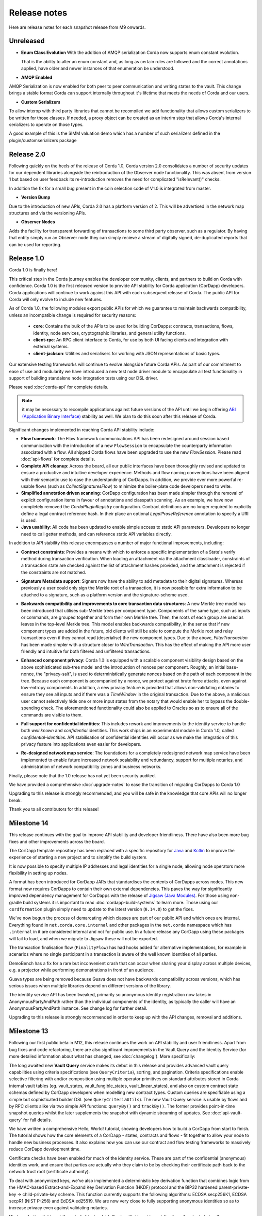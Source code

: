 Release notes
=============

Here are release notes for each snapshot release from M9 onwards.

Unreleased
----------

* **Enum Class Evolution**
  With the addition of AMQP serialization Corda now supports enum constant evolution.

  That is the ability to alter an enum constant and, as long as certain rules are followed and the correct
  annotations applied, have older and newer instances of that enumeration be understood.

* **AMQP Enabled**

AMQP Serialization is now enabled for both peer to peer communication and writing states to the vault. This change
brings a stable format Corda can support internally throughout it's lifetime that meets the needs of Corda and our
users.

* **Custom Serializers**

To allow interop with third party libraries that cannot be recompiled we add functionality that allows custom serializers
to be written for those classes. If needed, a proxy object can be created as an interim step that allows Corda's internal
serializers to operate on those types.

A good example of this is the SIMM valuation demo which has a number of such serializers defined in the plugin/customserializers package

Release 2.0
----------
Following quickly on the heels of the release of Corda 1.0, Corda version 2.0 consolidates
a number of security updates for our dependent libraries alongside the reintroduction of the Observer node functionality.
This was absent from version 1 but based on user feedback its re-introduction removes the need for complicated "isRelevant()" checks.

In addition the fix for a small bug present in the coin selection code of V1.0 is integrated from master.

* **Version Bump**

Due to the introduction of new APIs, Corda 2.0 has a platform version of 2. This will be advertised in the network map structures
and via the versioning APIs.

* **Observer Nodes**

Adds the facility for transparent forwarding of transactions to some third party observer, such as a regulator. By having
that entity simply run an Observer node they can simply recieve a stream of digitally signed, de-duplicated reports that
can be used for reporting.

Release 1.0
-----------
Corda 1.0 is finally here!

This critical step in the Corda journey enables the developer community, clients, and partners to build on Corda with confidence.
Corda 1.0 is the first released version to provide API stability for Corda application (CorDapp) developers.
Corda applications will continue to work against this API with each subsequent release of Corda. The public API for Corda
will only evolve to include new features.

As of Corda 1.0, the following modules export public APIs for which we guarantee to maintain backwards compatibility,
unless an incompatible change is required for security reasons:

 * **core**: 
   Contains the bulk of the APIs to be used for building CorDapps: contracts, transactions, flows, identity, node services, 
   cryptographic libraries, and general utility functions.

 * **client-rpc**: 
   An RPC client interface to Corda, for use by both UI facing clients and integration with external systems.

 * **client-jackson**: 
   Utilities and serialisers for working with JSON representations of basic types.

Our extensive testing frameworks will continue to evolve alongside future Corda APIs. As part of our commitment to ease of use and modularity
we have introduced a new test node driver module to encapsulate all test functionality in support of building standalone node integration
tests using our DSL driver.

Please read :doc:`corda-api` for complete details.

.. note:: it may be necessary to recompile applications against future versions of the API until we begin offering
         `ABI (Application Binary Interface) <https://en.wikipedia.org/wiki/Application_binary_interface>`_ stability as well.
         We plan to do this soon after this release of Corda.

Significant changes implemented in reaching Corda API stability include:

* **Flow framework**:
  The Flow framework communications API has been redesigned around session based communication with the introduction of a new 
  ``FlowSession`` to encapsulate the counterparty information associated with a flow. 
  All shipped Corda flows have been upgraded to use the new `FlowSession`. Please read :doc:`api-flows` for complete details.

* **Complete API cleanup**:
  Across the board, all our public interfaces have been thoroughly revised and updated to ensure a productive and intuitive developer experience.
  Methods and flow naming conventions have been aligned with their semantic use to ease the understanding of CorDapps.
  In addition, we provide ever more powerful re-usable flows (such as `CollectSignaturesFlow`) to minimize the boiler-plate code developers need to write.

* **Simplified annotation driven scanning**:
  CorDapp configuration has been made simpler through the removal of explicit configuration items in favour of annotations
  and classpath scanning. As an example, we have now completely removed the `CordaPluginRegistry` configuration.
  Contract definitions are no longer required to explicitly define a legal contract reference hash. In their place an
  optional `LegalProseReference` annotation to specify a URI is used.

* **Java usability**:
  All code has been updated to enable simple access to static API parameters. Developers no longer need to 
  call getter methods, and can reference static API variables directly.

In addition to API stability this release encompasses a number of major functional improvements, including:

* **Contract constraints**:
  Provides a means with which to enforce a specific implementation of a State's verify method during transaction verification.
  When loading an attachment via the attachment classloader, constraints of a transaction state are checked against the 
  list of attachment hashes provided, and the attachment is rejected if the constraints are not matched.

* **Signature Metadata support**:
  Signers now have the ability to add metadata to their digital signatures. Whereas previously a user could only sign the Merkle root of a
  transaction, it is now possible for extra information to be attached to a signature, such as a platform version
  and the signature-scheme used.

  .. image:: resources/signatureMetadata.png

* **Backwards compatibility and improvements to core transaction data structures**:
  A new Merkle tree model has been introduced that utilises sub-Merkle trees per component type. Components of the
  same type, such as inputs or commands, are grouped together and form their own Merkle tree. Then, the roots of
  each group are used as leaves in the top-level Merkle tree. This model enables backwards compatibility, in the
  sense that if new component types are added in the future, old clients will still be able to compute the Merkle root
  and relay transactions even if they cannot read (deserialise) the new component types. Due to the above,
  `FilterTransaction` has been made simpler with a structure closer to `WireTransaction`. This has the effect of making the API
  more user friendly and intuitive for both filtered and unfiltered transactions.

* **Enhanced component privacy**:
  Corda 1.0 is equipped with a scalable component visibility design based on the above sophisticated
  sub-tree model and the introduction of nonces per component. Roughly, an initial base-nonce, the "privacy-salt",
  is used to deterministically generate nonces based on the path of each component in the tree. Because each component
  is accompanied by a nonce, we protect against brute force attacks, even against low-entropy components. In addition,
  a new privacy feature is provided that allows non-validating notaries to ensure they see all inputs and if there was a
  `TimeWindow` in the original transaction. Due to the above, a malicious user cannot selectively hide one or more
  input states from the notary that would enable her to bypass the double-spending check. The aforementioned
  functionality could also be applied to Oracles so as to ensure all of the commands are visible to them.

  .. image:: resources/subTreesPrivacy.png

* **Full support for confidential identities**:
  This includes rework and improvements to the identity service to handle both `well known` and `confidential` identities.
  This work ships in an experimental module in Corda 1.0, called `confidential-identities`. API stabilisation of confidential
  identities will occur as we make the integration of this privacy feature into applications even easier for developers.

* **Re-designed network map service**:
  The foundations for a completely redesigned network map service have been implemented to enable future increased network 
  scalability and redundancy, support for multiple notaries, and administration of network compatibility zones and business networks.

Finally, please note that the 1.0 release has not yet been security audited.

We have provided a comprehensive :doc:`upgrade-notes` to ease the transition of migrating CorDapps to Corda 1.0

Upgrading to this release is strongly recommended, and you will be safe in the knowledge that core APIs will no longer break.

Thank you to all contributors for this release!

Milestone 14
------------

This release continues with the goal to improve API stability and developer friendliness. There have also been more
bug fixes and other improvements across the board.

The CorDapp template repository has been replaced with a specific repository for
`Java <https://github.com/corda/cordapp-template-java>`_ and `Kotlin <https://github.com/corda/cordapp-template-kotlin>`_
to improve the experience of starting a new project and to simplify the build system.

It is now possible to specify multiple IP addresses and legal identities for a single node, allowing node operators
more flexibility in setting up nodes.

A format has been introduced for CorDapp JARs that standardises the contents of CorDapps across nodes. This new format
now requires CorDapps to contain their own external dependencies. This paves the way for significantly improved
dependency management for CorDapps with the release of `Jigsaw (Java Modules) <http://openjdk.java.net/projects/jigsaw/>`_. For those using non-gradle build systems it is important
to read :doc:`cordapp-build-systems` to learn more. Those using our ``cordformation`` plugin simply need to update
to the latest version (``0.14.0``) to get the fixes.

We've now begun the process of demarcating which classes are part of our public API and which ones are internal.
Everything found in ``net.corda.core.internal`` and other packages in the ``net.corda`` namespace which has ``.internal`` in it are
considered internal and not for public use. In a future release any CorDapp using these packages will fail to load, and
when we migrate to Jigsaw these will not be exported.

The transaction finalisation flow (``FinalityFlow``) has had hooks added for alternative implementations, for example in
scenarios where no single participant in a transaction is aware of the well known identities of all parties.

DemoBench has a fix for a rare but inconvenient crash that can occur when sharing your display across multiple devices,
e.g. a projector while performing demonstrations in front of an audience.

Guava types are being removed because Guava does not have backwards compatibility across versions, which has serious
issues when multiple libraries depend on different versions of the library.

The identity service API has been tweaked, primarily so anonymous identity registration now takes in
AnonymousPartyAndPath rather than the individual components of the identity, as typically the caller will have
an AnonymousPartyAndPath instance. See change log for further detail.

Upgrading to this release is strongly recommended in order to keep up with the API changes, removal and additions.

Milestone 13
------------

Following our first public beta in M12, this release continues the work on API stability and user friendliness. Apart
from bug fixes and code refactoring, there are also significant improvements in the Vault Query and the
Identity Service (for more detailed information about what has changed, see :doc:`changelog`).
More specifically:

The long awaited new **Vault Query** service makes its debut in this release and provides advanced vault query
capabilities using criteria specifications (see ``QueryCriteria``), sorting, and pagination. Criteria specifications
enable selective filtering with and/or composition using multiple operator primitives on standard attributes stored in
Corda internal vault tables (eg. vault_states, vault_fungible_states, vault_linear_states), and also on custom contract
state schemas defined by CorDapp developers when modelling new contract types. Custom queries are specifiable using a
simple but sophisticated builder DSL (see ``QueryCriteriaUtils``). The new Vault Query service is usable by flows and by
RPC clients alike via two simple API functions: ``queryBy()`` and ``trackBy()``. The former provides point-in-time
snapshot queries whilst the later supplements the snapshot with dynamic streaming of updates.
See :doc:`api-vault-query` for full details.

We have written a comprehensive Hello, World! tutorial, showing developers how to build a CorDapp from start
to finish. The tutorial shows how the core elements of a CorDapp - states, contracts and flows - fit together
to allow your node to handle new business processes. It also explains how you can use our contract and
flow testing frameworks to massively reduce CorDapp development time.

Certificate checks have been enabled for much of the identity service. These are part of the confidential (anonymous)
identities work, and ensure that parties are actually who they claim to be by checking their certificate path back to
the network trust root (certificate authority).

To deal with anonymized keys, we've also implemented a deterministic key derivation function that combines logic
from the HMAC-based Extract-and-Expand Key Derivation Function (HKDF) protocol and the BIP32 hardened
parent-private-key -> child-private-key scheme. This function currently supports the following algorithms:
ECDSA secp256K1, ECDSA secpR1 (NIST P-256) and EdDSA ed25519. We are now very close to fully supporting anonymous
identities so as to increase privacy even against validating notaries.

We have further tightened the set of objects which Corda will attempt to serialise from the stack during flow
checkpointing. As flows are arbitrary code in which it is convenient to do many things, we ended up pulling in a lot of
objects that didn't make sense to put in a checkpoint, such as ``Thread`` and ``Connection``. To minimize serialization
cost and increase security by not allowing certain classes to be serialized, we now support class blacklisting
that will return an ``IllegalStateException`` if such a class is encountered during a checkpoint. Blacklisting supports
superclass and superinterface inheritance and always precedes ``@CordaSerializable`` annotation checking.

We've also started working on improving user experience when searching, by adding a new RPC to support fuzzy matching
of X.500 names.

Milestone 12 - First Public Beta
--------------------------------

One of our busiest releases, lots of changes that take us closer to API stability (for more detailed information about
what has changed, see :doc:`changelog`). In this release we focused mainly on making developers' lives easier. Taking
into account feedback from numerous training courses and meet-ups, we decided to add ``CollectSignaturesFlow`` which
factors out a lot of code which CorDapp developers needed to write to get their transactions signed.
The improvement is up to 150 fewer lines of code in each flow! To have your transaction signed by different parties, you
need only now call a subflow which collects the parties' signatures for you.

Additionally we introduced classpath scanning to wire-up flows automatically. Writing CorDapps has been made simpler by
removing boiler-plate code that was previously required when registering flows. Writing services such as oracles has also been simplified.

We made substantial RPC performance improvements (please note that this is separate to node performance, we are focusing
on that area in future milestones):

- 15-30k requests per second for a single client/server RPC connection.
  * 1Kb requests, 1Kb responses, server and client on same machine, parallelism 8, measured on a Dell XPS 17(i7-6700HQ, 16Gb RAM)
- The framework is now multithreaded on both client and server side.
- All remaining bottlenecks are in the messaging layer.

Security of the key management service has been improved by removing support for extracting private keys, in order that
it can support use of a hardware security module (HSM) for key storage. Instead it exposes functionality for signing data
(typically transactions). The service now also supports multiple signature schemes (not just EdDSA).

We've added the beginnings of flow versioning. Nodes now reject flow requests if the initiating side is not using the same
flow version. In a future milestone release will add the ability to support backwards compatibility.

As with the previous few releases we have continued work extending identity support. There are major changes to the ``Party``
class as part of confidential identities, and how parties and keys are stored in transaction state objects.
See :doc:`changelog` for full details.

Added new Byzantine fault tolerant (BFT) decentralised notary demo, based on the `BFT-SMaRT protocol <https://bft-smart.github.io/library/>`_
For how to run the demo see: :ref:`notary-demo`

We continued to work on tools that enable diagnostics on the node. The newest addition to Corda Shell is ``flow watch`` command which
lets the administrator see all flows currently running with result or error information as well as who is the flow initiator.
Here is the view from DemoBench:

.. image:: resources/flowWatchCmd.png

We also started work on the strategic wire format (not integrated).

Milestone 11
------------

Special thank you to `Gary Rowe <https://github.com/gary-rowe>`_ for his contribution to Corda's Contracts DSL in M11.

Work has continued on confidential identities, introducing code to enable the Java standard libraries to work with
composite key signatures. This will form the underlying basis of future work to standardise the public key and signature
formats to enable interoperability with other systems, as well as enabling the use of composite signatures on X.509
certificates to prove association between transaction keys and identity keys.

The identity work will require changes to existing code and configurations, to replace party names with full X.500
distinguished names (see RFC 1779 for details on the construction of distinguished names). Currently this is not
enforced, however it will be in a later milestone.

* "myLegalName" in node configurations will need to be replaced, for example "Bank A" is replaced with
  "CN=Bank A,O=Bank A,L=London,C=GB". Obviously organisation, location and country ("O", "L" and "C" respectively)
  must be given values which are appropriate to the node, do not just use these example values.
* "networkMap" in node configurations must be updated to match any change to the legal name of the network map.
* If you are using mock parties for testing, try to standardise on the ``DUMMY_NOTARY``, ``DUMMY_BANK_A``, etc. provided
  in order to ensure consistency.

We anticipate enforcing the use of distinguished names in node configurations from M12, and across the network from M13.

We have increased the maximum message size that we can send to Corda over RPC from 100 KB to 10 MB.

The Corda node now disables any use of ObjectInputStream to prevent Java deserialisation within flows. This is a security fix,
and prevents the node from deserialising arbitrary objects.

We've introduced the concept of platform version which is a single integer value which increments by 1 if a release changes
any of the public APIs of the entire Corda platform. This includes the node's public APIs, the messaging protocol,
serialisation, etc. The node exposes the platform version it's on and we envision CorDapps will use this to be able to
run on older versions of the platform to the one they were compiled against. Platform version borrows heavily from Android's
API Level.

We have revamped the DemoBench user interface. DemoBench will now also be installed as "Corda DemoBench" for both Windows
and MacOSX. The original version was installed as just "DemoBench", and so will not be overwritten automatically by the
new version.

Milestone 10
------------

Special thank you to `Qian Hong <https://github.com/fracting>`_, `Marek Skocovsky <https://github.com/marekdapps>`_,
`Karel Hajek <https://github.com/polybioz>`_, and `Jonny Chiu <https://github.com/johnnyychiu>`_ for their contributions
to Corda in M10.

A new interactive **Corda Shell** has been added to the node. The shell lets developers and node administrators
easily command the node by running flows, RPCs and SQL queries. It also provides a variety of commands to monitor
the node. The Corda Shell is based on the popular `CRaSH project <http://www.crashub.org/>`_ and new commands can
be easily added to the node by simply dropping Groovy or Java files into the node's ``shell-commands`` directory.
We have many enhancements planned over time including SSH access, more commands and better tab completion.

The new "DemoBench" makes it easy to configure and launch local Corda nodes. It is a standalone desktop app that can be
bundled with its own JRE and packaged as either EXE (Windows), DMG (MacOS) or RPM (Linux-based). It has the following
features:

 #. New nodes can be added at the click of a button. Clicking "Add node" creates a new tab that lets you edit the most
    important configuration properties of the node before launch, such as its legal name and which CorDapps will be loaded.
 #. Each tab contains a terminal emulator, attached to the pseudoterminal of the node. This lets you see console output.
 #. You can launch an Corda Explorer instance for each node at the click of a button. Credentials are handed to the Corda
    Explorer so it starts out logged in already.
 #. Some basic statistics are shown about each node, informed via the RPC connection.
 #. Another button launches a database viewer in the system browser.
 #. The configurations of all running nodes can be saved into a single ``.profile`` file that can be reloaded later.

Soft Locking is a new feature implemented in the vault to prevent a node constructing transactions that attempt to use the
same input(s) simultaneously. Such transactions would result in naturally wasted effort when the notary rejects them as
double spend attempts. Soft locks are automatically applied to coin selection (eg. cash spending) to ensure that no two
transactions attempt to spend the same fungible states.

The basic Amount API has been upgraded to have support for advanced financial use cases and to better integrate with
currency reference data.

We have added optional out-of-process transaction verification. Any number of external verifier processes may be attached
to the node which can handle loadbalanced verification requests.

We have also delivered the long waited Kotlin 1.1 upgrade in M10! The new features in Kotlin allow us to write even more
clean and easy to manage code, which greatly increases our productivity.

This release contains a large number of improvements, new features, library upgrades and bug fixes. For a full list of
changes please see :doc:`changelog`.

Milestone 9
-----------

This release focuses on improvements to resiliency of the core infrastructure, with highlights including a Byzantine
fault tolerant (BFT) decentralised notary, based on the BFT-SMaRT protocol and isolating the web server from the
Corda node.

With thanks to open source contributor Thomas Schroeter for providing the BFT notary prototype, Corda can now resist
malicious attacks by members of a distributed notary service. If your notary service cluster has seven members, two can
become hacked or malicious simultaneously and the system continues unaffected! This work is still in development stage,
and more features are coming in the next snapshot!

The web server has been split out of the Corda node as part of our ongoing hardening of the node. We now provide a Jetty
servlet container pre-configured to contact a Corda node as a backend service out of the box, which means individual
webapps can have their REST APIs configured for the specific security environment of that app without affecting the
others, and without exposing the sensitive core of the node to malicious Javascript.

We have launched a global training programme, with two days of classes from the R3 team being hosted in London, New York
and Singapore. R3 members get 5 free places and seats are going fast, so sign up today.

We've started on support for confidential identities, based on the key randomisation techniques pioneered by the Bitcoin
and Ethereum communities. Identities may be either anonymous when a transaction is a part of a chain of custody, or fully
legally verified when a transaction is with a counterparty. Type safety is used to ensure the verification level of a
party is always clear and avoid mistakes. Future work will add support for generating new identity keys and providing a
certificate path to show ownership by the well known identity.

There are even more privacy improvements when a non-validating notary is used; the Merkle tree algorithm is used to hide
parts of the transaction that a non-validating notary doesn't need to see, whilst still allowing the decentralised
notary service to sign the entire transaction.

The serialisation API has been simplified and improved. Developers now only need to tag types that will be placed in
smart contracts or sent between parties with a single annotation... and sometimes even that isn't necessary!

Better permissioning in the cash CorDapp, to allow node users to be granted different permissions depending on whether
they manage the issuance, movement or ledger exit of cash tokens.

We've continued to improve error handling in flows, with information about errors being fed through to observing RPC
clients.

There have also been dozens of bug fixes, performance improvements and usability tweaks. Upgrading is definitely
worthwhile and will only take a few minutes for most apps.

For a full list of changes please see :doc:`changelog`.

